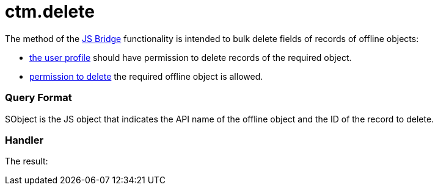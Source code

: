 = ctm.delete

The method of the xref:ctmobile:main/ct-presenter/js-bridge-api/index.adoc[JS Bridge] functionality is
intended to bulk delete fields of records of offline objects:

* xref:ctmobile:main/getting-started/application-permission-settings.adoc[the user profile] should
have permission to delete records of the required object.
* xref:managing-offline-objects#h2_1534686659[permission to delete]
the required offline object is allowed.

[[h2_905713055]]
=== Query Format



[.apiobject]#SObject# is the JS object that indicates the API
name of the offline object and the ID of the record to delete.

[[h2_442663712]]
=== Handler





The result:
